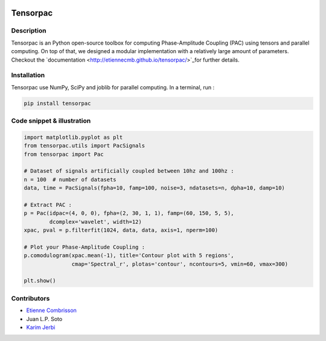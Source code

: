 .. -*- mode: rst -*-

.. image:: https://travis-ci.org/EtienneCmb/tensorpac.svg?branch=master
    :target: https://travis-ci.org/EtienneCmb/tensorpac

.. image:: https://codecov.io/gh/EtienneCmb/tensorpac/branch/master/graph/badge.svg
  :target: https://codecov.io/gh/EtienneCmb/tensorpac

.. image:: https://badge.fury.io/py/Tensorpac.svg
    :target: https://badge.fury.io/py/Tensorpac

Tensorpac
#########

.. figure::  https://github.com/EtienneCmb/tensorpac/blob/master/docs/source/picture/tp.png
   :align:   center

Description
===========

Tensorpac is an Python open-source toolbox for computing Phase-Amplitude Coupling (PAC) using tensors and parallel computing. On top of that, we designed a modular implementation with a relatively large amount of parameters. Checkout the `documentation <http://etiennecmb.github.io/tensorpac/>`_for further details.

Installation
============

Tensorpac use NumPy, SciPy and joblib for parallel computing. In a terminal, run :

.. code-block:: shell

    pip install tensorpac

Code snippet & illustration
===========================

.. code-block:: python

    import matplotlib.pyplot as plt
    from tensorpac.utils import PacSignals
    from tensorpac import Pac

    # Dataset of signals artificially coupled between 10hz and 100hz :
    n = 100  # number of datasets
    data, time = PacSignals(fpha=10, famp=100, noise=3, ndatasets=n, dpha=10, damp=10)

    # Extract PAC :
    p = Pac(idpac=(4, 0, 0), fpha=(2, 30, 1, 1), famp=(60, 150, 5, 5),
            dcomplex='wavelet', width=12)
    xpac, pval = p.filterfit(1024, data, data, axis=1, nperm=100)

    # Plot your Phase-Amplitude Coupling :
    p.comodulogram(xpac.mean(-1), title='Contour plot with 5 regions',
                   cmap='Spectral_r', plotas='contour', ncontours=5, vmin=60, vmax=300)

    plt.show()


.. figure::  https://github.com/EtienneCmb/tensorpac/blob/master/docs/source/picture/readme.png
   :align:   center

Contributors
============

* `Etienne Combrisson <http://etiennecmb.github.io>`_
* Juan L.P. Soto
* `Karim Jerbi <www.karimjerbi.com>`_

